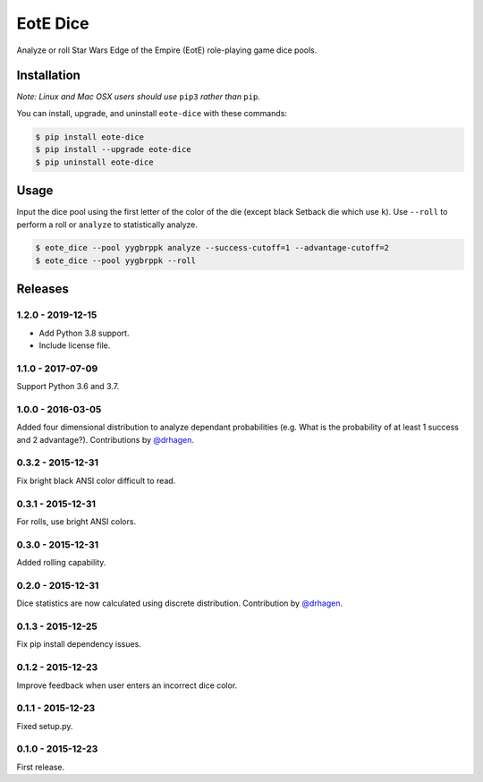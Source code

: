 EotE Dice
=========

.. image:: https://travis-ci.org/johnthagen/eote-dice.svg
    :target: https://travis-ci.org/johnthagen/eote-dice

.. image:: https://codeclimate.com/github/johnthagen/eote-dice/badges/gpa.svg
   :target: https://codeclimate.com/github/johnthagen/eote-dice

.. image:: https://codeclimate.com/github/johnthagen/eote-dice/badges/issue_count.svg
   :target: https://codeclimate.com/github/johnthagen/eote-dice

.. image:: https://codecov.io/github/johnthagen/eote-dice/coverage.svg
    :target: https://codecov.io/github/johnthagen/eote-dice

.. image:: https://img.shields.io/pypi/v/eote-dice.svg
    :target: https://pypi.python.org/pypi/eote-dice

.. image:: https://img.shields.io/pypi/status/eote-dice.svg
    :target: https://pypi.python.org/pypi/eote-dice

.. image:: https://img.shields.io/pypi/pyversions/eote-dice.svg
    :target: https://pypi.python.org/pypi/eote-dice/

Analyze or roll Star Wars Edge of the Empire (EotE) role-playing game dice pools.

Installation
------------

*Note: Linux and Mac OSX users should use* ``pip3`` *rather than* ``pip``.

You can install, upgrade, and uninstall ``eote-dice`` with these commands:

.. code:: shell-session

    $ pip install eote-dice
    $ pip install --upgrade eote-dice
    $ pip uninstall eote-dice

Usage
-----

Input the dice pool using the first letter of the color of the die (except black Setback die which
use ``k``).  Use ``--roll`` to perform a roll or ``analyze`` to statistically analyze.

.. code:: shell-session

    $ eote_dice --pool yygbrppk analyze --success-cutoff=1 --advantage-cutoff=2
    $ eote_dice --pool yygbrppk --roll


Releases
--------

1.2.0 - 2019-12-15
^^^^^^^^^^^^^^^^^^

- Add Python 3.8 support.
- Include license file.

1.1.0 - 2017-07-09
^^^^^^^^^^^^^^^^^^

Support Python 3.6 and 3.7.

1.0.0 - 2016-03-05
^^^^^^^^^^^^^^^^^^

Added four dimensional distribution to analyze dependant probabilities (e.g.
What is the probability of at least 1 success and 2 advantage?). Contributions by
`@drhagen <https://github.com/drhagen>`_.

0.3.2 - 2015-12-31
^^^^^^^^^^^^^^^^^^

Fix bright black ANSI color difficult to read.

0.3.1 - 2015-12-31
^^^^^^^^^^^^^^^^^^

For rolls, use bright ANSI colors.

0.3.0 - 2015-12-31
^^^^^^^^^^^^^^^^^^

Added rolling capability.


0.2.0 - 2015-12-31
^^^^^^^^^^^^^^^^^^

Dice statistics are now calculated using discrete distribution.  Contribution by
`@drhagen <https://github.com/drhagen>`_.

0.1.3 - 2015-12-25
^^^^^^^^^^^^^^^^^^

Fix pip install dependency issues.

0.1.2 - 2015-12-23
^^^^^^^^^^^^^^^^^^

Improve feedback when user enters an incorrect dice color.

0.1.1 - 2015-12-23
^^^^^^^^^^^^^^^^^^

Fixed setup.py.

0.1.0 - 2015-12-23
^^^^^^^^^^^^^^^^^^

First release.